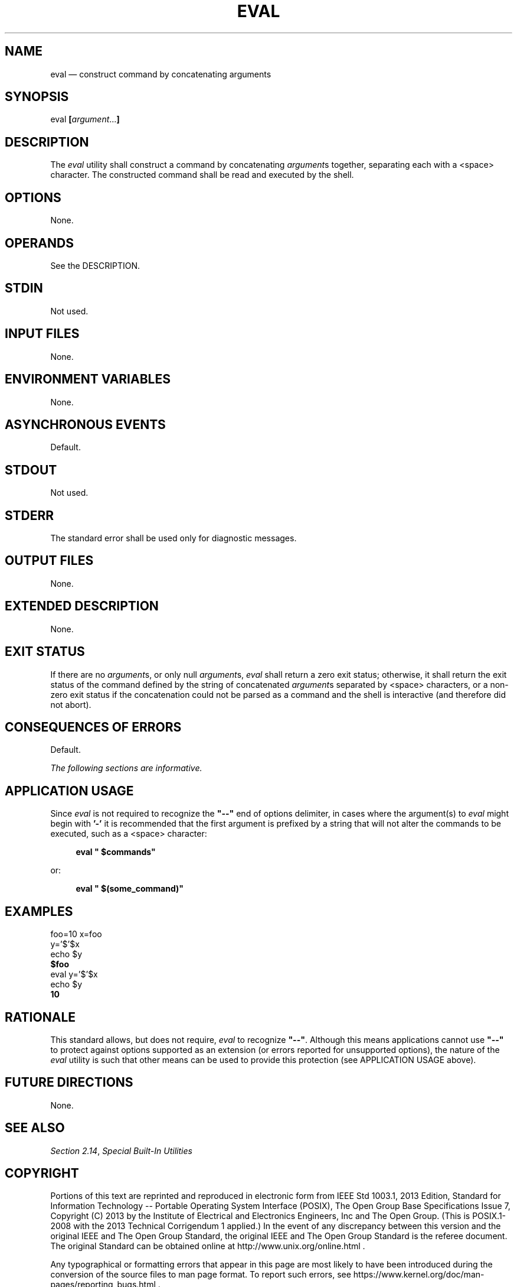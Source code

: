'\" et
.TH EVAL "1" 2013 "IEEE/The Open Group" "POSIX Programmer's Manual"

.SH NAME
eval
\(em construct command by concatenating arguments
.SH SYNOPSIS
.LP
.nf
eval \fB[\fIargument\fR...\fB]\fR
.fi
.SH DESCRIPTION
The
.IR eval
utility shall construct a command by concatenating
.IR argument s
together, separating each with a
<space>
character.
The constructed command shall be read and executed by the shell.
.SH OPTIONS
None.
.SH OPERANDS
See the DESCRIPTION.
.SH STDIN
Not used.
.SH "INPUT FILES"
None.
.SH "ENVIRONMENT VARIABLES"
None.
.SH "ASYNCHRONOUS EVENTS"
Default.
.SH STDOUT
Not used.
.SH STDERR
The standard error shall be used only for diagnostic messages.
.SH "OUTPUT FILES"
None.
.SH "EXTENDED DESCRIPTION"
None.
.SH "EXIT STATUS"
If there are no
.IR argument s,
or only null
.IR argument s,
.IR eval
shall return a zero exit status; otherwise, it shall return the exit
status of the command defined by the string of concatenated
.IR argument s
separated by
<space>
characters, or a non-zero exit status if the concatenation could not
be parsed as a command and the shell is interactive (and therefore did
not abort).
.SH "CONSEQUENCES OF ERRORS"
Default.
.LP
.IR "The following sections are informative."
.SH "APPLICATION USAGE"
Since
.IR eval
is not required to recognize the
.BR \(dq--\(dq 
end of options delimiter, in cases where the argument(s) to
.IR eval
might begin with
.BR '-' 
it is recommended that the first argument is prefixed by a string that
will not alter the commands to be executed, such as a
<space>
character:
.sp
.RS 4
.nf
\fB
eval " $commands"
.fi \fR
.P
.RE
.P
or:
.sp
.RS 4
.nf
\fB
eval " $(some_command)"
.fi \fR
.P
.RE
.SH EXAMPLES
.LP
.nf
foo=10 x=foo
y='$'$x
echo $y
\fB$foo\fR
eval y='$'$x
echo $y
\fB10\fR
.fi
.SH "RATIONALE"
This standard allows, but does not require,
.IR eval
to recognize
.BR \(dq--\(dq .
Although this means applications cannot use
.BR \(dq--\(dq 
to protect against options supported as an extension (or errors reported
for unsupported options), the nature of the
.IR eval
utility is such that other means can be used to provide this protection
(see APPLICATION USAGE above).
.SH "FUTURE DIRECTIONS"
None.
.SH "SEE ALSO"
.IR "Section 2.14" ", " "Special Built-In Utilities"
.SH COPYRIGHT
Portions of this text are reprinted and reproduced in electronic form
from IEEE Std 1003.1, 2013 Edition, Standard for Information Technology
-- Portable Operating System Interface (POSIX), The Open Group Base
Specifications Issue 7, Copyright (C) 2013 by the Institute of
Electrical and Electronics Engineers, Inc and The Open Group.
(This is POSIX.1-2008 with the 2013 Technical Corrigendum 1 applied.) In the
event of any discrepancy between this version and the original IEEE and
The Open Group Standard, the original IEEE and The Open Group Standard
is the referee document. The original Standard can be obtained online at
http://www.unix.org/online.html .

Any typographical or formatting errors that appear
in this page are most likely
to have been introduced during the conversion of the source files to
man page format. To report such errors, see
https://www.kernel.org/doc/man-pages/reporting_bugs.html .
